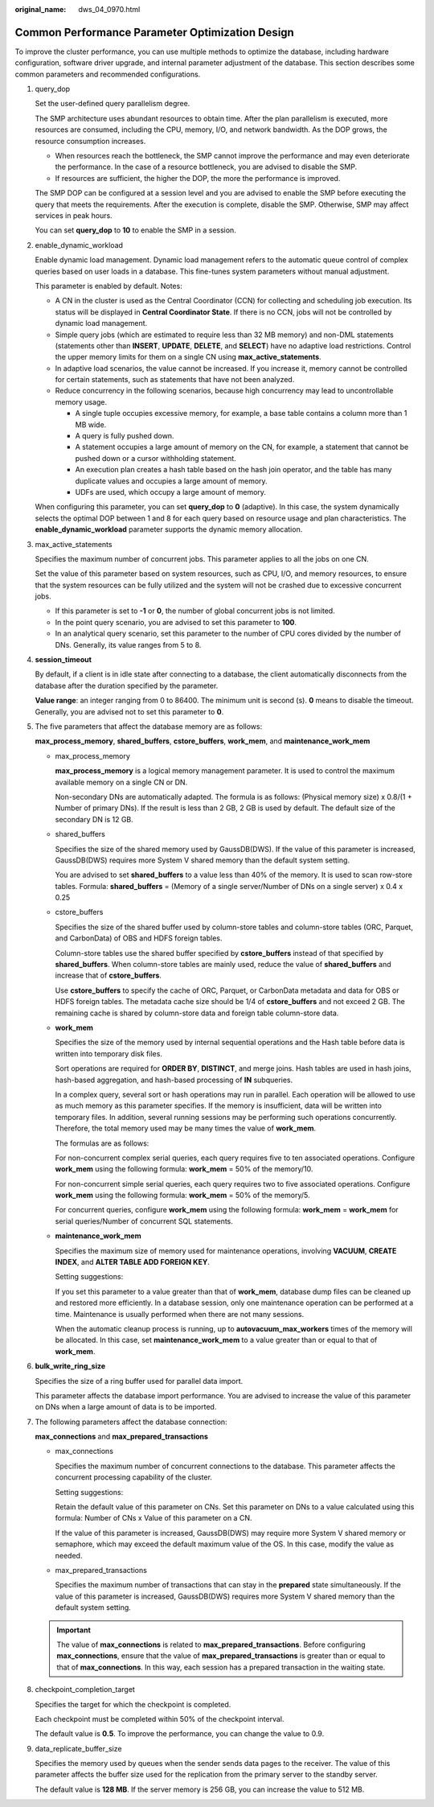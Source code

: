 :original_name: dws_04_0970.html

.. _dws_04_0970:

Common Performance Parameter Optimization Design
================================================

To improve the cluster performance, you can use multiple methods to optimize the database, including hardware configuration, software driver upgrade, and internal parameter adjustment of the database. This section describes some common parameters and recommended configurations.

#. query_dop

   Set the user-defined query parallelism degree.

   The SMP architecture uses abundant resources to obtain time. After the plan parallelism is executed, more resources are consumed, including the CPU, memory, I/O, and network bandwidth. As the DOP grows, the resource consumption increases.

   -  When resources reach the bottleneck, the SMP cannot improve the performance and may even deteriorate the performance. In the case of a resource bottleneck, you are advised to disable the SMP.
   -  If resources are sufficient, the higher the DOP, the more the performance is improved.

   The SMP DOP can be configured at a session level and you are advised to enable the SMP before executing the query that meets the requirements. After the execution is complete, disable the SMP. Otherwise, SMP may affect services in peak hours.

   You can set **query_dop** to **10** to enable the SMP in a session.

#. enable_dynamic_workload

   Enable dynamic load management. Dynamic load management refers to the automatic queue control of complex queries based on user loads in a database. This fine-tunes system parameters without manual adjustment.

   This parameter is enabled by default. Notes:

   -  A CN in the cluster is used as the Central Coordinator (CCN) for collecting and scheduling job execution. Its status will be displayed in **Central Coordinator State**. If there is no CCN, jobs will not be controlled by dynamic load management.
   -  Simple query jobs (which are estimated to require less than 32 MB memory) and non-DML statements (statements other than **INSERT**, **UPDATE**, **DELETE**, and **SELECT**) have no adaptive load restrictions. Control the upper memory limits for them on a single CN using **max_active_statements**.
   -  In adaptive load scenarios, the value cannot be increased. If you increase it, memory cannot be controlled for certain statements, such as statements that have not been analyzed.
   -  Reduce concurrency in the following scenarios, because high concurrency may lead to uncontrollable memory usage.

      -  A single tuple occupies excessive memory, for example, a base table contains a column more than 1 MB wide.
      -  A query is fully pushed down.
      -  A statement occupies a large amount of memory on the CN, for example, a statement that cannot be pushed down or a cursor withholding statement.
      -  An execution plan creates a hash table based on the hash join operator, and the table has many duplicate values and occupies a large amount of memory.
      -  UDFs are used, which occupy a large amount of memory.

   When configuring this parameter, you can set **query_dop** to **0** (adaptive). In this case, the system dynamically selects the optimal DOP between 1 and 8 for each query based on resource usage and plan characteristics. The **enable_dynamic_workload** parameter supports the dynamic memory allocation.

#. max_active_statements

   Specifies the maximum number of concurrent jobs. This parameter applies to all the jobs on one CN.

   Set the value of this parameter based on system resources, such as CPU, I/O, and memory resources, to ensure that the system resources can be fully utilized and the system will not be crashed due to excessive concurrent jobs.

   -  If this parameter is set to **-1** or **0**, the number of global concurrent jobs is not limited.
   -  In the point query scenario, you are advised to set this parameter to **100**.
   -  In an analytical query scenario, set this parameter to the number of CPU cores divided by the number of DNs. Generally, its value ranges from 5 to 8.

#. **session_timeout**

   By default, if a client is in idle state after connecting to a database, the client automatically disconnects from the database after the duration specified by the parameter.

   **Value range**: an integer ranging from 0 to 86400. The minimum unit is second (s). **0** means to disable the timeout. Generally, you are advised not to set this parameter to **0**.

#. The five parameters that affect the database memory are as follows:

   **max_process_memory**, **shared_buffers**, **cstore_buffers**, **work_mem**, and **maintenance_work_mem**

   -  max_process_memory

      **max_process_memory** is a logical memory management parameter. It is used to control the maximum available memory on a single CN or DN.

      Non-secondary DNs are automatically adapted. The formula is as follows: (Physical memory size) x 0.8/(1 + Number of primary DNs). If the result is less than 2 GB, 2 GB is used by default. The default size of the secondary DN is 12 GB.

   -  shared_buffers

      Specifies the size of the shared memory used by GaussDB(DWS). If the value of this parameter is increased, GaussDB(DWS) requires more System V shared memory than the default system setting.

      You are advised to set **shared_buffers** to a value less than 40% of the memory. It is used to scan row-store tables. Formula: **shared_buffers** = (Memory of a single server/Number of DNs on a single server) x 0.4 x 0.25

   -  cstore_buffers

      Specifies the size of the shared buffer used by column-store tables and column-store tables (ORC, Parquet, and CarbonData) of OBS and HDFS foreign tables.

      Column-store tables use the shared buffer specified by **cstore_buffers** instead of that specified by **shared_buffers**. When column-store tables are mainly used, reduce the value of **shared_buffers** and increase that of **cstore_buffers**.

      Use **cstore_buffers** to specify the cache of ORC, Parquet, or CarbonData metadata and data for OBS or HDFS foreign tables. The metadata cache size should be 1/4 of **cstore_buffers** and not exceed 2 GB. The remaining cache is shared by column-store data and foreign table column-store data.

   -  **work_mem**

      Specifies the size of the memory used by internal sequential operations and the Hash table before data is written into temporary disk files.

      Sort operations are required for **ORDER BY**, **DISTINCT**, and merge joins. Hash tables are used in hash joins, hash-based aggregation, and hash-based processing of **IN** subqueries.

      In a complex query, several sort or hash operations may run in parallel. Each operation will be allowed to use as much memory as this parameter specifies. If the memory is insufficient, data will be written into temporary files. In addition, several running sessions may be performing such operations concurrently. Therefore, the total memory used may be many times the value of **work_mem**.

      The formulas are as follows:

      For non-concurrent complex serial queries, each query requires five to ten associated operations. Configure **work_mem** using the following formula: **work_mem** = 50% of the memory/10.

      For non-concurrent simple serial queries, each query requires two to five associated operations. Configure **work_mem** using the following formula: **work_mem** = 50% of the memory/5.

      For concurrent queries, configure **work_mem** using the following formula: **work_mem** = **work_mem** for serial queries/Number of concurrent SQL statements.

   -  **maintenance_work_mem**

      Specifies the maximum size of memory used for maintenance operations, involving **VACUUM**, **CREATE INDEX**, and **ALTER TABLE ADD FOREIGN KEY**.

      Setting suggestions:

      If you set this parameter to a value greater than that of **work_mem**, database dump files can be cleaned up and restored more efficiently. In a database session, only one maintenance operation can be performed at a time. Maintenance is usually performed when there are not many sessions.

      When the automatic cleanup process is running, up to **autovacuum_max_workers** times of the memory will be allocated. In this case, set **maintenance_work_mem** to a value greater than or equal to that of **work_mem**.

#. **bulk_write_ring_size**

   Specifies the size of a ring buffer used for parallel data import.

   This parameter affects the database import performance. You are advised to increase the value of this parameter on DNs when a large amount of data is to be imported.

#. The following parameters affect the database connection:

   **max_connections** and **max_prepared_transactions**

   -  max_connections

      Specifies the maximum number of concurrent connections to the database. This parameter affects the concurrent processing capability of the cluster.

      Setting suggestions:

      Retain the default value of this parameter on CNs. Set this parameter on DNs to a value calculated using this formula: Number of CNs x Value of this parameter on a CN.

      If the value of this parameter is increased, GaussDB(DWS) may require more System V shared memory or semaphore, which may exceed the default maximum value of the OS. In this case, modify the value as needed.

   -  max_prepared_transactions

      Specifies the maximum number of transactions that can stay in the **prepared** state simultaneously. If the value of this parameter is increased, GaussDB(DWS) requires more System V shared memory than the default system setting.

   .. important::

      The value of **max_connections** is related to **max_prepared_transactions**. Before configuring **max_connections**, ensure that the value of **max_prepared_transactions** is greater than or equal to that of **max_connections**. In this way, each session has a prepared transaction in the waiting state.

#. checkpoint_completion_target

   Specifies the target for which the checkpoint is completed.

   Each checkpoint must be completed within 50% of the checkpoint interval.

   The default value is **0.5**. To improve the performance, you can change the value to 0.9.

#. data_replicate_buffer_size

   Specifies the memory used by queues when the sender sends data pages to the receiver. The value of this parameter affects the buffer size used for the replication from the primary server to the standby server.

   The default value is **128 MB**. If the server memory is 256 GB, you can increase the value to 512 MB.
